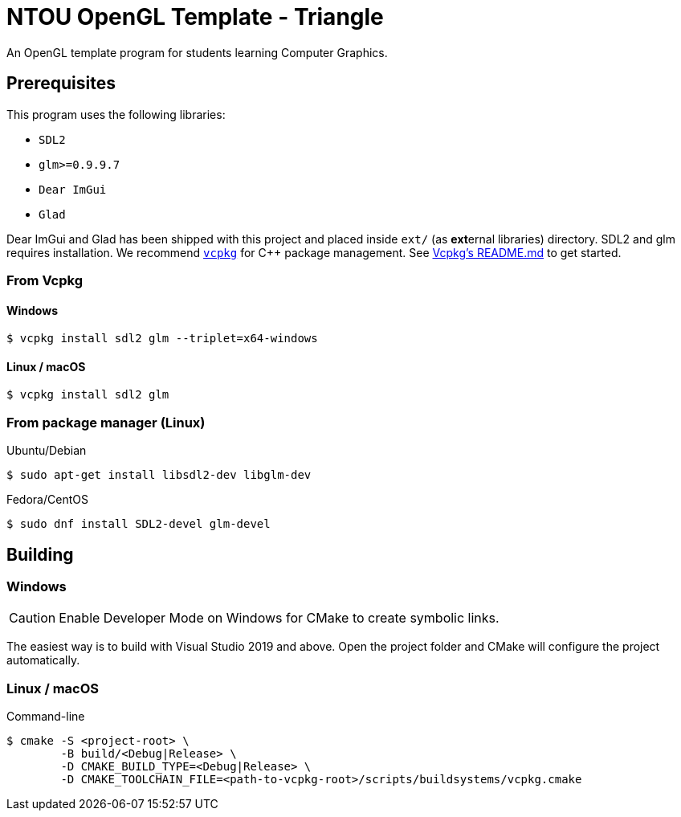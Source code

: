 = NTOU OpenGL Template - Triangle
// Settings
ifndef::env-github[:icons: font]
ifdef::env-github[]

:caution-caption: :fire:
:important-caption: :exclamation:
:note-caption: :paperclip:
:tip-caption: :bulb:
:warning-caption: :warning:
endif::[]

// URLs
:url-vcpkg: https://github.com/microsoft/vcpkg
:url-vcpkg-file: {url-vcpkg}/blob/HEAD
:url-vcpkg-tree: {url-vcpkg}/tree/HEAD
:url-vcpkg-readme: {url-vcpkg-file}/README.md

An OpenGL template program for students learning Computer Graphics.

== Prerequisites

This program uses the following libraries:

 * `SDL2`
 * `glm>=0.9.9.7`
 * `Dear ImGui`
 * `Glad`

Dear ImGui and Glad has been shipped with this project and placed inside `ext/` (as **ext**ernal libraries) directory.
SDL2 and glm requires installation. We recommend {url-vcpkg}[`vcpkg`] for C++ package management.
See {url-vcpkg-readme}[Vcpkg's README.md] to get started.

=== From Vcpkg

==== Windows

 $ vcpkg install sdl2 glm --triplet=x64-windows

==== Linux / macOS

 $ vcpkg install sdl2 glm

=== From package manager (Linux)

Ubuntu/Debian

 $ sudo apt-get install libsdl2-dev libglm-dev

Fedora/CentOS

 $ sudo dnf install SDL2-devel glm-devel

== Building

=== Windows 

[CAUTION]
====
Enable Developer Mode on Windows for CMake to create symbolic links.
====

The easiest way is to build with Visual Studio 2019 and above.
Open the project folder and CMake will configure the project automatically.

=== Linux / macOS

Command-line

 $ cmake -S <project-root> \
         -B build/<Debug|Release> \
         -D CMAKE_BUILD_TYPE=<Debug|Release> \
         -D CMAKE_TOOLCHAIN_FILE=<path-to-vcpkg-root>/scripts/buildsystems/vcpkg.cmake
